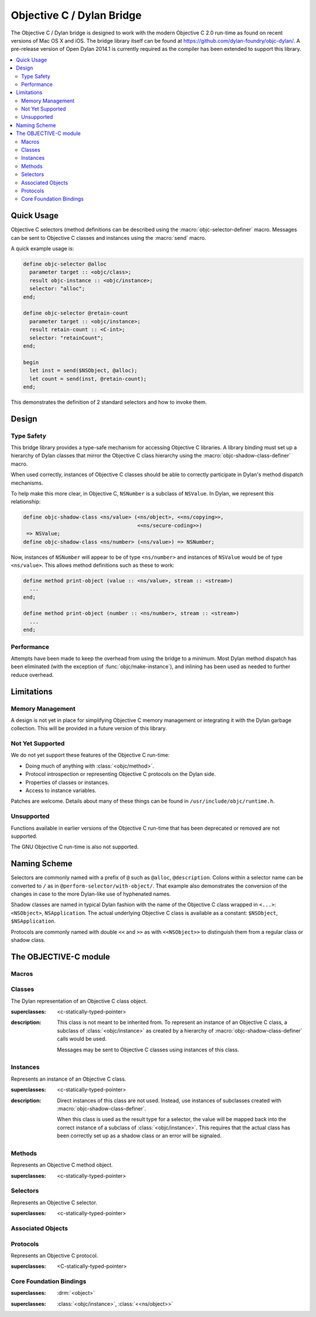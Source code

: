 **************************
Objective C / Dylan Bridge
**************************

.. current-library:: objective-c
.. current-module:: objective-c

The Objective C / Dylan bridge is designed to work with the modern Objective
C 2.0 run-time as found on recent versions of Mac OS X and iOS. The bridge
library itself can be found at https://github.com/dylan-foundry/objc-dylan/.
A pre-release version of Open Dylan 2014.1 is currently required as the
compiler has been extended to support this library.

.. contents::
   :local:

Quick Usage
===========

Objective C selectors (method definitions can be described using the
:macro:`objc-selector-definer` macro.  Messages can be sent to
Objective C classes and instances using the :macro:`send`
macro.

A quick example usage is:

.. code-block:: dylan

   define objc-selector @alloc
     parameter target :: <objc/class>;
     result objc-instance :: <objc/instance>;
     selector: "alloc";
   end;

   define objc-selector @retain-count
     parameter target :: <objc/instance>;
     result retain-count :: <C-int>;
     selector: "retainCount";
   end;

   begin
     let inst = send($NSObject, @alloc);
     let count = send(inst, @retain-count);
   end;

This demonstrates the definition of 2 standard selectors and how to
invoke them.

Design
======

Type Safety
-----------

This bridge library provides a type-safe mechanism for accessing Objective
C libraries. A library binding must set up a hierarchy of Dylan classes
that mirror the Objective C class hierarchy using the
:macro:`objc-shadow-class-definer` macro.

When used correctly, instances of Objective C classes should be able
to correctly participate in Dylan's method dispatch mechanisms.

To help make this more clear, in Objective C, ``NSNumber`` is a subclass
of ``NSValue``. In Dylan, we represent this relationship:

.. code-block:: dylan

   define objc-shadow-class <ns/value> (<ns/object>, <<ns/copying>>,
                                        <<ns/secure-coding>>)
    => NSValue;
   define objc-shadow-class <ns/number> (<ns/value>) => NSNumber;

Now, instances of ``NSNumber`` will appear to be of type ``<ns/number>``
and instances of ``NSValue`` would be of type ``<ns/value>``. This allows
method definitions such as these to work:

.. code-block:: dylan

   define method print-object (value :: <ns/value>, stream :: <stream>)
     ...
   end;

   define method print-object (number :: <ns/number>, stream :: <stream>)
     ...
   end;

Performance
-----------

Attempts have been made to keep the overhead from using the bridge to
a minimum.  Most Dylan method dispatch has been eliminated (with the
exception of :func:`objc/make-instance`), and inlining has been used
as needed to further reduce overhead.

Limitations
===========

Memory Management
-----------------

A design is not yet in place for simplifying Objective C memory management
or integrating it with the Dylan garbage collection. This will be
provided in a future version of this library.

Not Yet Supported
-----------------

We do not yet support these features of the Objective C run-time:

* Doing much of anything with :class:`<objc/method>`.
* Protocol introspection or representing Objective C protocols on
  the Dylan side.
* Properties of classes or instances.
* Access to instance variables.

Patches are welcome. Details about many of these things can be found
in ``/usr/include/objc/runtime.h``.

Unsupported
-----------

Functions available in earlier versions of the Objective C run-time
that has been deprecated or removed are not supported.

The GNU Objective C run-time is also not supported.

Naming Scheme
=============

Selectors are commonly named with a prefix of ``@`` such as
``@alloc``, ``@description``. Colons within a selector name
can be converted to ``/`` as in ``@perform-selector/with-object/``.
That example also demonstrates the conversion of the changes in
case to the more Dylan-like use of hyphenated names.

Shadow classes are named in typical Dylan fashion with the name
of the Objective C class wrapped in ``<...>``: ``<NSObject>``,
``NSApplication``. The actual underlying Objective C class is
available as a constant: ``$NSObject``, ``$NSApplication``.

Protocols are commonly named with double ``<<`` and ``>>`` as with
``<<NSObject>>`` to distinguish them from a regular class or shadow
class.


The OBJECTIVE-C module
======================

Macros
------

.. macro:: send

   Sends an Objective C message to a target.

   :macrocall:
     .. code-block:: dylan

        send(*target*, *selector*, *args*)

   :description:

     The selector must be the binding name that refers to the
     Objective C selector as the name given here is used literrally
     to construct a function call.

   :example:

     This example:

     .. code-block:: dylan

        let inst = send($NSObject, @alloc);

     expands to:

     .. code-block:: dylan

        let inst = %send-@alloc($NSObject);

.. macro:: objc-class-definer

   Defines a new Objective C class, creates the corresponding shadow class,
   and allows binding method implementations to the class.

   :macrocall:
     .. code-block:: dylan

        define objc-class *class-name* (*superclass*) => *objective-c-name*
          bind *selector* to *c-callable-wrapper* (*type-encoding*);
          ...
        end;

   :parameter class-name: the name of the Dylan shadow class.
   :parameter superclass: the names of the Dylan shadow superclass.
   :parameter objective-c-name: the name of the Objective C class being created.
   :parameter selector: The selector to be bound to a method implementation.
   :parameter c-callable-wrapper: The c-callable-wrapper around a Dylan function to be used as a method implementation.
   :parameter type-encoding: The type encoding string.

   :description:

     Defines a new Objective C class and the corresponding Dylan shadow class.
     The new class can only have a single super-class (named by *superclass*).
     Protocol support will be added in the future.

     Methods may be bound to the new Objective C class using the bind syntax:

     .. code-block:: dylan

        bind *selector* to *c-callable-wrapper* (*type-encoding*);

     At this time, both the selector and the c-callable wrapper must already
     have been defined separately. We recognize that this is verbose and
     are looking at alternatives.

     The type encoding is a string with the result type first and then
     each of the argument types. The types correspond to the Dylan C-FFI
     types as follows:

     +----------------------+-----+
     | Type                 | Enc |
     +----------------------+-----+
     | <objc/instance>      | '@' |
     +----------------------+-----+
     | <objc/class>         | '#' |
     +----------------------+-----+
     | <objc/selector>      | ':' |
     +----------------------+-----+
     | <C-character>        | 'c' |
     +----------------------+-----+
     | <C-unsigned-char>    | 'C' |
     +----------------------+-----+
     | <C-short>            | 's' |
     +----------------------+-----+
     | <C-unsigned-short>   | 'S' |
     +----------------------+-----+
     | <C-int>              | 'i' |
     +----------------------+-----+
     | <C-unsigned-int>     | 'I' |
     +----------------------+-----+
     | <C-long>             | 'l' |
     +----------------------+-----+
     | <C-unsigned-long>    | 'L' |
     +----------------------+-----+
     | <C-float>            | 'f' |
     +----------------------+-----+
     | <C-double>           | 'd' |
     +----------------------+-----+
     | <C-boolean>          | 'B' |
     +----------------------+-----+
     | <C-void>             | 'v' |
     +----------------------+-----+
     | poiniter to          | '^' |
     +----------------------+-----+
     | <C-string>           | '*' |
     +----------------------+-----+

     Note that the second and third characters should always be ``@:``.

   :example:

     .. code-block:: dylan

        define objc-selector @adder
          parameter target :: <ns/object>;
          parameter a :: <C-int>;
          result r :: <C-int>;
          selector: "adder:";
        end;

        define function adder
            (target, selector, a :: <integer>)
         => (r :: <integer>)
          assert-true(instance?(target, <test-class>));
          a + 1
        end;

        define c-callable-wrapper adder-c-wrapper of adder
          parameter target :: <objc/instance>;
          parameter selector :: <objc/selector>;
          parameter a :: <C-int>;
          result r :: <C-int>
        end;

        define objc-class <test-class> (<ns/object>) => DylanTestClass
          bind @adder => adder-c-wrapper ("i@:i");
        end;

.. macro:: objc-protocol-definer

   :macrocall:
     .. code-block:: dylan

        define objc-protocol *protocol-name*;

   :description:

     .. note:: This will change in the near future when we introduce improved
        support for Objective C protocols.

   :example:

      .. code-block:: dylan

         define objc-protocol <<ns/copying>>;

      This currently expands to:

      .. code-block:: dylan

         define abstract class <<ns-copying>> (<object>)
         end;

.. macro:: objc-selector-definer
   :defining:

   Describe Objective C selectors to the *c-ffi*.

   :macrocall:
     .. code-block:: dylan

       define objc-selector *name*
         [*parameter-spec*; ...]
         [*result-spec*;]
         [*function-option*, ...;]
       end [C-function] [*name*]

   :parameter name: A Dylan variable name.
   :parameter parameter-spec:
   :parameter result-spec:
   :parameter function-option: A property list.

   :description:

     Describes an Objective C selector to the C-FFI. In order for a
     selector to be invoked correctly by Dylan, the same information
     about the selector must be given as is needed by C callers,
     including the selector's name and the types of its parameters
     and results.

     The result of processing a ``define objc-selector`` definition is a
     Dylan function and a constant bound to *name*. This function takes Dylan
     objects as arguments, converting them to their C representations
     according to the types declared for the parameters of the C
     function before invoking the selector with them. If the corresponding
     Objective C method returns results, these results are converted to Dylan
     representations according to the declared types of those results
     before being returned to the Dylan caller of the function. By
     default the function created is a raw function, not a generic
     function. A generic function method can defined by using the
     *generic-function-method:* option.

     The *selector:* function option must be supplied with a constant
     string value for the name of the selector.

     There must be at least one parameter specification. The first parameter specifies
     the target of the method, so it should be either an Objective C class or an
     object instance.

     A parameter-spec has the following syntax::

       [*adjectives*] parameter name :: *c-type* #key *c-name*

     If only the target parameter is specified, the selector is taken
     to have no arguments.

     The adjectives can be either *output*, *input*, or both. The
     calling discipline is specified by the *input* and *output*
     adjectives.

     By itself, *input* indicates that the argument is passed into the
     function by value. This option is the default and is used primarily
     to document the code. There is a parameter to the generated Dylan
     function corresponding to each *input* parameter of the C function.

     The *output* adjective specifies that the argument value to the C
     function is used to identify a location into which an extra result
     of the C function will be stored. There is no parameter in the
     generated Dylan function corresponding to an *output* parameter of
     the C function. The C-FFI generates a location for the extra return
     value itself and passes it to the C function. When the C function
     returns, the value in the location is accessed and returned as an
     extra result from the Dylan function. The C-FFI allocates space for
     the output parameter’s referenced type, passes a pointer to the
     allocated space, and returns :gf:`pointer-value` of that pointer. A
     struct or union type may not be used as an output parameter.

     If both *input* and *output* are supplied, they specify that the
     argument value to the C function is used to identify a location
     from which a value is accessed and into which an extra result value
     is placed by the C function. There is a parameter to the generated
     Dylan function corresponding to each *input* *output* parameter of
     the C function that is specialized as the union of the export type
     of the referenced type of the type given for the parameter in
     ``define c-function``, and ``#f``. When the C function returns, the
     value in the location is accessed and returned as an extra result
     from the Dylan function. If an *input* *output* parameter is passed
     as ``#f`` from Dylan then a ``NULL`` pointer is passed to the C
     function, and the extra value returned by the Dylan function will
     be ``#f``.

     Note that neither *output* nor *input* *output* affects the
     declared type of an argument: it must have the same type it has in
     C and so, because it represents a location, must be a pointer type.

     A result-spec has the following syntax::

       result [name :: c-type]

     If no *result* is specified, the Dylan function does not return a
     value for the C result, and the C function is expected to have a
     return type of *void*.

     Each *function-option* is a keyword–value pair.

     The *generic-function-method:* option may be either ``#t`` or ``#f``,
     indicating whether to add a method to the generic function name or
     to bind a bare constant method directly to name. The default value
     for *generic-function-method:* is ``#f``.

     The option *C-modifiers:* can be used to specify alternate versions
     of ``objc_msgSend`` to use.  For example, if a selector needs to be
     sent using ``objc_msgSend_fpret``, then you would use ``C-modifiers:
     "_fpret"``.

     In effect, a ``define objc-selector`` such as:

     .. code-block:: dylan

       define objc-selector @alloc
         parameter objc-class :: <objc/class>;
         result instance :: <objc/instance>;
         c-name: "alloc";
       end;

     expands into something like:

     .. code-block:: dylan

       define constant @alloc = objc/register-selector("alloc");
       define function %send-@alloc (target)
         let c-target = %as-c-representation(<objc/class>,
                                             target);
         let c-selector = %as-c-representation(<objc/selector,
                                               @alloc);
         let c-result = %objc-msgsend(c-target, c-selector);
         %as-dylan-representation(<objc/instance>, c-result)
       end;

     with the declared type.

   :example:
     .. code-block:: dylan

        define objc-selector @alloc
          parameter target :: <objc/class>;
          result objc-instance :: <objc/instance>;
          selector: "alloc";
        end;

.. macro:: objc-shadow-class-definer

   :macrocall:
     .. code-block:: dylan

        define objc-shadow-class *class-name* (*superclasses*)
          => *objective-c-class*;

   :parameter class-name: the name of the dylan shadow class.
   :parameter superclasses: the names of the dylan shadow superclasses and protocols.
   :parameter objective-c-class: the name of the objective c class being shadowed.

   :description:

     The shadow class hierarchy is an important part of how we enable
     a type-safe binding to an Objective C library.

   :example:

     .. code-block:: dylan

        define objc-shadow-class <ns/value> (<ns/object>, <<ns/copying>>,
                                             <<ns/secure-coding>>)
         => NSValue;
        define objc-shadow-class <ns/number> (<ns/value>) => NSNumber;

     The definition of ``<ns/number>`` would expand to a couple of
     important definitions:

     .. code-block:: dylan

        define constant $NSNumber = objc/get-class("NSNumber");
        define class <ns/number> (<ns/value>)
          inherited slot instance-objc-class, init-value: $NSNumber;
        end;
        objc/register-shadow-class($NSNumber, <ns/number>);

     We can see that the important elements are:

     * The constant, ``$NSNumber``, that represents the Objective C class.
     * The shadow class, ``<ns/number>``.
     * The shadow class is registered so that :func:`objc/make-instance`
       can work.

Classes
-------

.. class:: <objc/class>

   The Dylan representation of an Objective C class object.

   :superclasses: <c-statically-typed-pointer>

   :description:

     This class is not meant to be inherited from. To represent
     an instance of an Objective C class, a subclass of
     :class:`<objc/instance>` as created by a hierarchy of
     :macro:`objc-shadow-class-definer` calls would be used.

     Messages may be sent to Objective C classes using instances
     of this class.

.. function:: objc/class-name

   Returns the name of an Objective C class.

   :signature: objc/class-name (objc-class) => (objc-class-name)

   :parameter objc-class: An instance of :class:`<objc/class>`.
   :value objc-class-name: An instance of :drm:`<string>`.

.. function:: objc/super-class

   Returns the superclass of an Objective C class.

   :signature: objc/super-class (objc-class) => (objc-super-class?)

   :parameter objc-class: An instance of :class:`<objc/class>`.
   :value objc-super-class?: An instance of ``false-or(<objc/class>)``.

.. function:: objc/class-responds-to-selector?

   Returns whether or not an Objective C class responds to the given selector.

   :signature: objc/class-responds-to-selector? (objc-class selector) => (well?)

   :parameter objc-class: An instance of :class:`<objc/class>`.
   :parameter selector: An instance of :class:`<objc/selector>`.
   :value well?: An instance of :drm:`<boolean>`.

.. function:: objc/get-class

   Looks up an Objective C class, given its name.

   :signature: objc/get-class (name) => (objc-class)

   :parameter name: An instance of :drm:`<string>`.
   :value objc-class: An instance of ``false-or(<objc/class>)``.

.. function:: objc/get-class-method

   :signature: objc/get-class-method (objc-class selector) => (method?)

   :parameter objc-class: An instance of :class:`<objc/class>`.
   :parameter selector: An instance of :class:`<objc/selector>`.
   :value method?: An instance of ``false-or(<objc/method>)``.

.. function:: objc/get-instance-method

   :signature: objc/get-instance-method (objc-class selector) => (method?)

   :parameter objc-class: An instance of :class:`<objc/class>`.
   :parameter selector: An instance of :class:`<objc/selector>`.
   :value method?: An instance of ``false-or(<objc/method>)``.

Instances
---------

.. class:: <objc/instance>
   :abstract:

   Represents an instance of an Objective C class.

   :superclasses: <c-statically-typed-pointer>

   :description:

     Direct instances of this class are not used. Instead, use instances of
     subclasses created with :macro:`objc-shadow-class-definer`.

     When this class is used as the result type for a selector, the value
     will be mapped back into the correct instance of a subclass of
     :class:`<objc/instance>`. This requires that the actual class has been
     correctly set up as a shadow class or an error will be signaled.

.. constant:: $nil

.. function:: objc/instance-class

   :signature: objc/instance-class (objc-instance) => (objc-class)

   :parameter objc-instance: An instance of :class:`<objc/instance>`.
   :value objc-class: An instance of :class:`<objc/class>`.

.. function:: objc/instance-class-name

   :signature: objc/instance-class-name (objc-instance) => (objc-class-name)

   :parameter objc-instance: An instance of :class:`<objc/instance>`.
   :value objc-class-name: An instance of :drm:`<string>`.

.. function:: objc/instance-size

   :signature: objc/instance-size (objc-class) => (objc-instance-size)

   :parameter objc-class: An instance of :class:`<objc/class>`.
   :value objc-instance-size: An instance of :drm:`<integer>`.

.. function:: objc/make-instance

   :signature: objc/make-instance (raw-instance) => (objc-instance)

   :parameter raw-instance: An instance of ``<machine-word>``.
   :value objc-instance: An instance of :class:`<objc/instance>`.

Methods
-------

.. class:: <objc/method>

   Represents an Objective C method object.

   :superclasses: <c-statically-typed-pointer>

.. function:: objc/method-name

   :signature: objc/method-name (objc-method) => (objc-method-selector)

   :parameter objc-method: An instance of :class:`<objc/method>`.
   :value objc-method-selector: An instance of :class:`<objc/selector>`.

Selectors
---------

.. class:: <objc/selector>

   Represents an Objective C selector.

   :superclasses: <c-statically-typed-pointer>

.. function:: objc/register-selector

   Returns an :class:`<objc/selector>` for the given selector name.

   :signature: objc/register-selector (name) => (objc-selector)

   :parameter name: An instance of :drm:`<string>`.
   :value objc-selector: An instance of :class:`<objc/selector>`.

   :description:

     This will not usually be called in user code. Instead, the selector
     is usually defined using :macro:`objc-selector-definer`.

.. function:: objc/selector-name

   Returns the name of the given selector.

   :signature: objc/selector-name (objc-selector) => (selector-name)

   :parameter objc-selector: An instance of :class:`<objc/selector>`.
   :value selector-name: An instance of :drm:`<string>`.

Associated Objects
------------------

.. generic-function:: objc/associated-object

   :signature: objc/associated-object (objc-instance key) => (objc-instance)

   :parameter objc-instance: An instance of :class:`<objc/instance>`.
   :parameter key: An instance of either a :drm:`<string>` or a :drm:`<symbol>`.
   :value objc-instance: An instance of :class:`<objc/instance>`.

.. function:: objc/remove-associated-objects

   :signature: objc/remove-associated-objects (objc-instance) => ()

   :parameter objc-instance: An instance of :class:`<objc/instance>`.

.. constant:: $objc-association-assign

.. constant:: $objc-association-copy

.. constant:: $objc-association-copy-nonatomic

.. constant:: $objc-association-retain-nonatomic

.. constant:: $objc-association-return

.. generic-function:: objc/set-associated-object

   :signature: objc/set-associated-object (objc-instance key value association-policy) => ()

   :parameter objc-instance: An instance of :class:`<objc/instance>`.
   :parameter key: An instance of either a :drm:`<string>` or a :drm:`<symbol>`.
   :parameter value: An instance of :class:`<objc/instance>`.
   :parameter association-policy: An instance of :drm:`<integer>`.

Protocols
---------

.. class:: <objc/protocol>

   Represents an Objective C protocol.

   :superclasses: <C-statically-typed-pointer>

.. function:: objc/get-protocol

   Looks up an Objective C protocol, given its name.

   :signature: objc/get-protocol (name) => (objc-protocol)

   :parameter name: An instance of :drm:`<string>`.
   :value objc-protocol: An instance of ``false-or(<objc/protocol>)``.

.. function:: objc/protocol-name

   :signature: objc/protocol-name (objc-protocol) => (objc-protocol-name)

   :parameter objc-protocol: An instance of :class:`<objc/protocol>`.
   :value objc-protocol-name: An instance of :drm:`<string>`.

.. generic-function:: objc/conforms-to-protocol?

   :signature: objc/conforms-to-protocol? (object) => (conforms?)

   :parameter object: An instance of :class:`<objc/class>` or :class:`<objc/protocol>`.
   :value conforms?: An instance of :drm:`<boolean>`.


Core Foundation Bindings
------------------------

.. class:: <<ns/object>>
   :abstract:

   :superclasses: :drm:`<object>`

.. class:: <ns/object>

   :superclasses: :class:`<objc/instance>`, :class:`<<ns/object>>`

